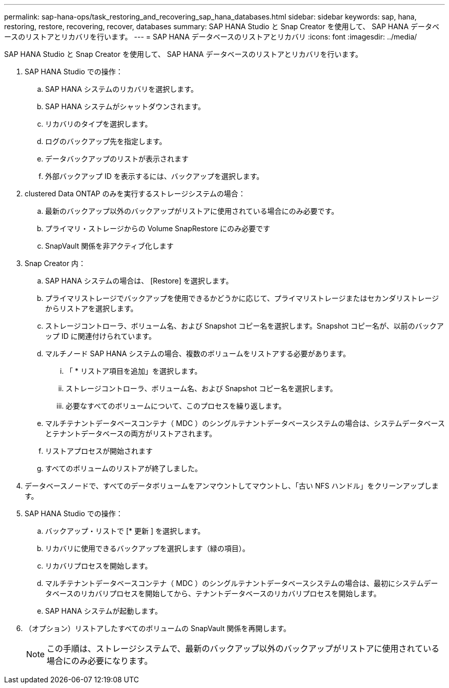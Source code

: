 ---
permalink: sap-hana-ops/task_restoring_and_recovering_sap_hana_databases.html 
sidebar: sidebar 
keywords: sap, hana, restoring, restore, recovering, recover, databases 
summary: SAP HANA Studio と Snap Creator を使用して、 SAP HANA データベースのリストアとリカバリを行います。 
---
= SAP HANA データベースのリストアとリカバリ
:icons: font
:imagesdir: ../media/


[role="lead"]
SAP HANA Studio と Snap Creator を使用して、 SAP HANA データベースのリストアとリカバリを行います。

. SAP HANA Studio での操作：
+
.. SAP HANA システムのリカバリを選択します。
.. SAP HANA システムがシャットダウンされます。
.. リカバリのタイプを選択します。
.. ログのバックアップ先を指定します。
.. データバックアップのリストが表示されます
.. 外部バックアップ ID を表示するには、バックアップを選択します。


. clustered Data ONTAP のみを実行するストレージシステムの場合：
+
.. 最新のバックアップ以外のバックアップがリストアに使用されている場合にのみ必要です。
.. プライマリ・ストレージからの Volume SnapRestore にのみ必要です
.. SnapVault 関係を非アクティブ化します


. Snap Creator 内：
+
.. SAP HANA システムの場合は、 [Restore] を選択します。
.. プライマリストレージでバックアップを使用できるかどうかに応じて、プライマリストレージまたはセカンダリストレージからリストアを選択します。
.. ストレージコントローラ、ボリューム名、および Snapshot コピー名を選択します。Snapshot コピー名が、以前のバックアップ ID に関連付けられています。
.. マルチノード SAP HANA システムの場合、複数のボリュームをリストアする必要があります。
+
... 「 * リストア項目を追加」を選択します。
... ストレージコントローラ、ボリューム名、および Snapshot コピー名を選択します。
... 必要なすべてのボリュームについて、このプロセスを繰り返します。


.. マルチテナントデータベースコンテナ（ MDC ）のシングルテナントデータベースシステムの場合は、システムデータベースとテナントデータベースの両方がリストアされます。
.. リストアプロセスが開始されます
.. すべてのボリュームのリストアが終了しました。


. データベースノードで、すべてのデータボリュームをアンマウントしてマウントし、「古い NFS ハンドル」をクリーンアップします。
. SAP HANA Studio での操作：
+
.. バックアップ・リストで [* 更新 ] を選択します。
.. リカバリに使用できるバックアップを選択します（緑の項目）。
.. リカバリプロセスを開始します。
.. マルチテナントデータベースコンテナ（ MDC ）のシングルテナントデータベースシステムの場合は、最初にシステムデータベースのリカバリプロセスを開始してから、テナントデータベースのリカバリプロセスを開始します。
.. SAP HANA システムが起動します。


. （オプション）リストアしたすべてのボリュームの SnapVault 関係を再開します。
+

NOTE: この手順は、ストレージシステムで、最新のバックアップ以外のバックアップがリストアに使用されている場合にのみ必要になります。


